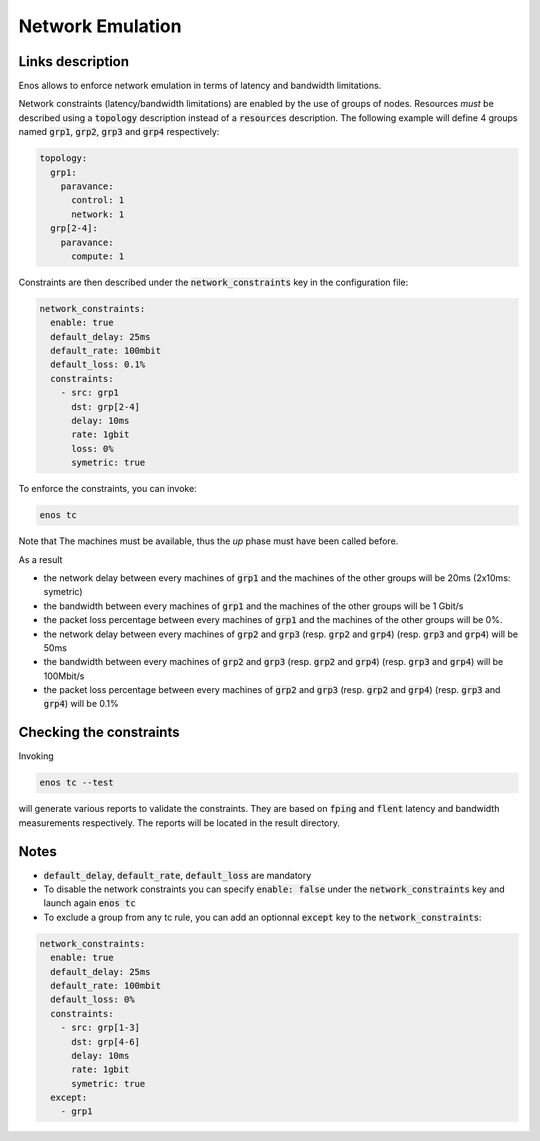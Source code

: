 Network Emulation
=================

Links description
-----------------

Enos allows to enforce network emulation in terms of latency and bandwidth
limitations.

Network constraints (latency/bandwidth limitations) are enabled by the use of
groups of nodes. Resources *must* be described using a :code:`topology` description
instead of a :code:`resources` description. The following example will define 4 groups named :code:`grp1`, :code:`grp2`, :code:`grp3` and :code:`grp4`  respectively:

.. code-block:: yaml

    topology:
      grp1:
        paravance:
          control: 1
          network: 1
      grp[2-4]:
        paravance:
          compute: 1

Constraints are then described under the :code:`network_constraints` key in
the configuration file:


.. code-block:: yaml

    network_constraints:
      enable: true
      default_delay: 25ms
      default_rate: 100mbit
      default_loss: 0.1%
      constraints:
        - src: grp1
          dst: grp[2-4]
          delay: 10ms
          rate: 1gbit
          loss: 0%
          symetric: true


To enforce the constraints, you can invoke:

.. code-block:: bash

    enos tc

Note that The machines must be available, thus the `up` phase must have been called before.

As a result

* the network delay between every machines of :code:`grp1` and the machines of the other groups will be 20ms (2x10ms: symetric)
* the bandwidth between every machines of :code:`grp1` and the machines of the other groups will be 1 Gbit/s
* the packet loss percentage between every machines of :code:`grp1` and the machines of the other groups will be 0%.
* the network delay between every machines of :code:`grp2` and :code:`grp3` (resp. :code:`grp2` and :code:`grp4`) (resp. :code:`grp3` and :code:`grp4`) will be 50ms
* the bandwidth between every machines of :code:`grp2` and :code:`grp3` (resp. :code:`grp2` and :code:`grp4`) (resp. :code:`grp3` and :code:`grp4`) will be 100Mbit/s
* the packet loss percentage  between every machines of :code:`grp2` and :code:`grp3` (resp. :code:`grp2` and :code:`grp4`) (resp. :code:`grp3` and :code:`grp4`) will be 0.1%

Checking the constraints
------------------------

Invoking

.. code-block:: bash

    enos tc --test

will generate various reports to validate the constraints. They are based on :code:`fping` and :code:`flent` latency and bandwidth measurements respectively. The reports will be located in the result directory.


Notes
-----

* :code:`default_delay`, :code:`default_rate`, :code:`default_loss` are mandatory
* To disable the network constraints you can specify :code:`enable: false` under the :code:`network_constraints` key and launch again :code:`enos tc`
* To exclude a group from any tc rule, you can add an optionnal :code:`except` key to the :code:`network_constraints`:

.. code-block:: yaml

    network_constraints:
      enable: true
      default_delay: 25ms
      default_rate: 100mbit
      default_loss: 0%
      constraints:
        - src: grp[1-3]
          dst: grp[4-6]
          delay: 10ms
          rate: 1gbit
          symetric: true
      except:
        - grp1

